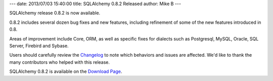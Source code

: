 ---
date: 2013/07/03 15:40:00
title: SQLAlchemy 0.8.2 Released
author: Mike B
---

SQLAlchemy release 0.8.2 is now available.

0.8.2 includes several dozen bug fixes and new features, including
refinement of some of the new features introduced in 0.8.

Areas of improvement include Core, ORM, as well as specific fixes
for dialects such as Postgresql, MySQL, Oracle, SQL Server, Firebird
and Sybase.

Users should carefully review the `Changelog </changelog/CHANGES_0_8_2>`_ to
note which behaviors and issues are affected.   We'd like to thank
the many contributors who helped with this release.

SQLAlchemy 0.8.2 is available on the `Download Page </download.html>`_.
